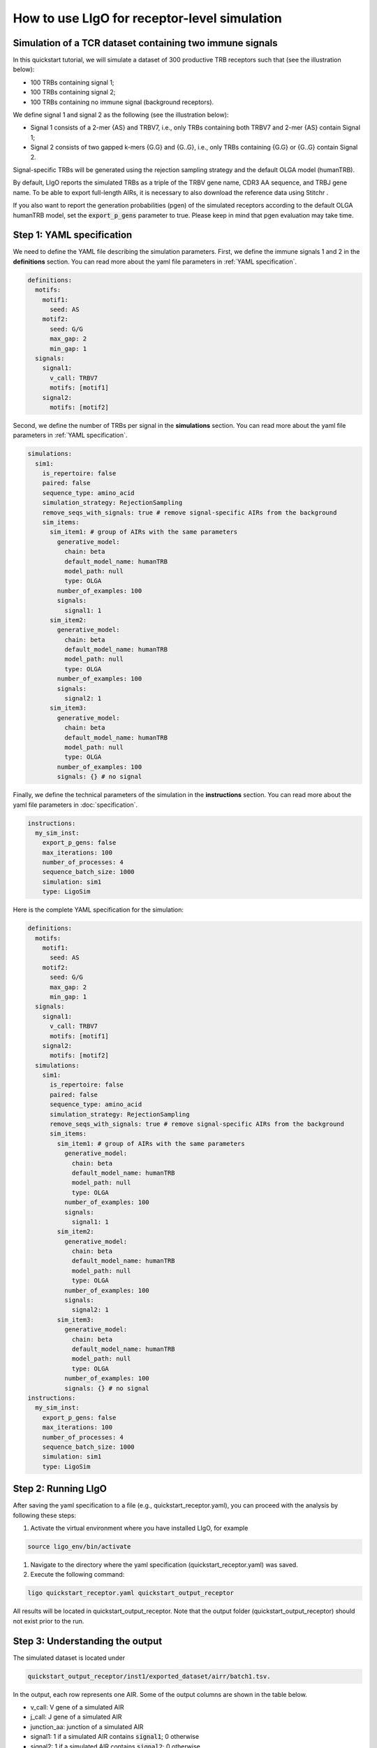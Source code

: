 How to use LIgO for receptor-level simulation
-------------------------------------------------

Simulation of a TCR dataset containing two immune signals
^^^^^^^^^^^^^^^^^^^^^^^^^^^^^^^^^^^^^^^^^^^^^^^^^^^^^^^^^^^^^^^^^^

In this quickstart tutorial, we will simulate a dataset of 300 productive TRB receptors such that (see the illustration below):

- 100 TRBs containing signal 1; 

- 100 TRBs containing signal 2;

- 100 TRBs containing no immune signal (background receptors). 

We define signal 1 and signal 2 as the following (see the illustration below):

- Signal 1 consists of a 2-mer {AS} and TRBV7, i.e., only TRBs containing both TRBV7 and 2-mer {AS} contain Signal 1; 

- Signal 2 consists of two gapped k-mers {G.G} and {G..G}, i.e., only TRBs containing {G.G} or {G..G} contain Signal 2. 

Signal-specific TRBs will be generated using the rejection sampling strategy and the default OLGA model (humanTRB).

.. image:: ../_static/figures/quickstart_receptor-level.png

By default, LIgO reports the simulated TRBs as a triple of the TRBV gene name, CDR3 AA sequence, and TRBJ gene name. To be able to export full-length AIRs, it is necessary to also download the reference data using Stitchr .

If you also want to report the generation probabilities (pgen) of the simulated receptors according to the default OLGA humanTRB model, set the :code:`export_p_gens`  parameter to true. Please keep in mind that pgen evaluation may take time.

Step 1: YAML specification
^^^^^^^^^^^^^^^^^^^^^^^^^^^^^^^^^

We need to define the YAML file describing the simulation parameters. First, we define the immune signals 1 and 2 in the **definitions** section. You can read more about the yaml file parameters in :ref:`YAML specification`.

.. code-block:: yaml

  definitions:
    motifs:
      motif1:
        seed: AS
      motif2:
        seed: G/G
        max_gap: 2
        min_gap: 1
    signals:
      signal1:
        v_call: TRBV7
        motifs: [motif1]
      signal2:
        motifs: [motif2]

Second, we define the number of TRBs per signal in the **simulations** section. You can read more about the yaml file parameters in :ref:`YAML specification`.

.. code-block:: yaml

  simulations:
    sim1:
      is_repertoire: false
      paired: false
      sequence_type: amino_acid
      simulation_strategy: RejectionSampling
      remove_seqs_with_signals: true # remove signal-specific AIRs from the background
      sim_items:
        sim_item1: # group of AIRs with the same parameters
          generative_model:
            chain: beta
            default_model_name: humanTRB
            model_path: null
            type: OLGA
          number_of_examples: 100
          signals:
            signal1: 1
        sim_item2:
          generative_model:
            chain: beta
            default_model_name: humanTRB
            model_path: null
            type: OLGA
          number_of_examples: 100
          signals:
            signal2: 1
        sim_item3:
          generative_model:
            chain: beta
            default_model_name: humanTRB
            model_path: null
            type: OLGA
          number_of_examples: 100
          signals: {} # no signal

Finally, we define the technical parameters of the simulation in the **instructions** section. You can read more about the yaml file parameters in :doc:`specification`.

.. code-block:: yaml

  instructions:
    my_sim_inst:
      export_p_gens: false
      max_iterations: 100
      number_of_processes: 4
      sequence_batch_size: 1000
      simulation: sim1
      type: LigoSim

Here is the complete YAML specification for the simulation:

.. code-block:: yaml

  definitions:
    motifs:
      motif1:
        seed: AS
      motif2:
        seed: G/G
        max_gap: 2
        min_gap: 1
    signals:
      signal1:
        v_call: TRBV7
        motifs: [motif1]
      signal2:
        motifs: [motif2]
    simulations:
      sim1:
        is_repertoire: false
        paired: false
        sequence_type: amino_acid
        simulation_strategy: RejectionSampling
        remove_seqs_with_signals: true # remove signal-specific AIRs from the background
        sim_items:
          sim_item1: # group of AIRs with the same parameters
            generative_model:
              chain: beta
              default_model_name: humanTRB
              model_path: null
              type: OLGA
            number_of_examples: 100
            signals:
              signal1: 1
          sim_item2:
            generative_model:
              chain: beta
              default_model_name: humanTRB
              model_path: null
              type: OLGA
            number_of_examples: 100
            signals:
              signal2: 1
          sim_item3:
            generative_model:
              chain: beta
              default_model_name: humanTRB
              model_path: null
              type: OLGA
            number_of_examples: 100
            signals: {} # no signal
  instructions:
    my_sim_inst:
      export_p_gens: false
      max_iterations: 100
      number_of_processes: 4
      sequence_batch_size: 1000
      simulation: sim1
      type: LigoSim

Step 2: Running LIgO
^^^^^^^^^^^^^^^^^^^^^^^^^^^^^^^^^

After saving the yaml specification to a file (e.g., quickstart_receptor.yaml), you can proceed with the analysis by following these steps:

#. Activate the virtual environment where you have installed LIgO, for example

.. code-block:: console

  source ligo_env/bin/activate
  
#. Navigate to the directory where the yaml specification (quickstart_receptor.yaml) was saved.

#. Execute the following command:

.. code-block:: console

  ligo quickstart_receptor.yaml quickstart_output_receptor
  
All results will be located in quickstart_output_receptor. Note that the output folder (quickstart_output_receptor) should not exist prior to the run.


Step 3: Understanding the output
^^^^^^^^^^^^^^^^^^^^^^^^^^^^^^^^^
The simulated dataset is located under 

.. code-block:: console

  quickstart_output_receptor/inst1/exported_dataset/airr/batch1.tsv. 

In the output, each row represents one AIR. Some of the output columns are shown in the table below. 

- v_call: V gene of a simulated AIR

- j_call: J gene of a simulated AIR

- junction_aa: junction of a simulated AIR

- signal1: 1 if a simulated AIR contains :code:`signal1`; 0 otherwise  

- signal2: 1 if a simulated AIR contains :code:`signal2`; 0 otherwise 

- signal1_position: binary mask representing position of :code:`signal1` in a simulated AIR  

- signal2_position: binary mask representing position of :code:`signal2` in a simulated AIR   

.. list-table:: Simulated receptors in AIRR format
    :header-rows: 1

    * - v_call
      - j_call
      - junction_aa
      - signal1
      - signal2
      - signal1_position
      - signal2_position
  
    * - TRBV10-1*01
      - TRBJ2-5*01
      - CARPDRGGGYTF
      - 0
      - 1
      - m000000000000
      - m000000100000
    * - TRBV7-2*02
      - TRBJ2-5*01
      - CASSRGHFQETQYF
      - 1
      - 0
      - m01000000000000
      - m00000000000000
    * - TRBV7-8*01
      - TRBJ2-3*01
      - CASSSPGGVRIYSTDTQYF
      - 1
      - 0
      - m0100000000000000000
      - m0000000000000000000


Next steps
^^^^^^^^^^^^^^^^^^^^^^^^^^^^^^^^^

You can find more information about yaml parameters in :ref:`YAML specification`. Other tutorials for how to use LIgO can be found under :ref:`Tutorials`.   

